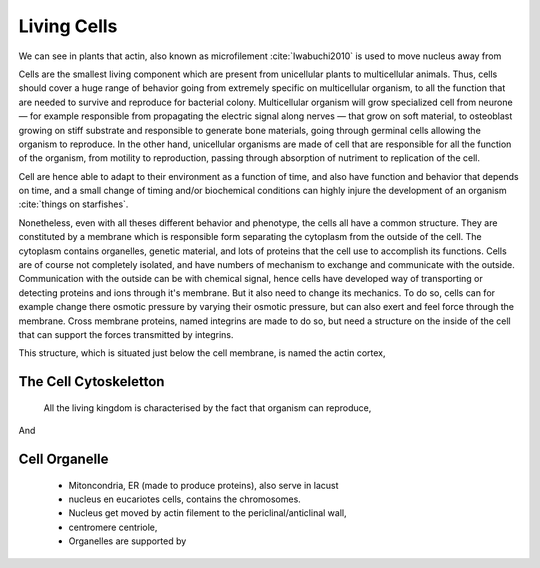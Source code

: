 .. Cells

Living Cells
************


.. Description of cell
.. ~~~~~~~~~~~~~~~~~~~

.. todo::

    - cell will differentiate differently depending on the substract  :cite:`Discher2005` :cite:`Engler2006` :cite:`Saha2008`
    - give a standard size for a cell.

    - Unit of all living things
    - Move, divide, react to their environment, differentiate
    - divide

      - spherical, cytokinetic ring, filopodia
      - how force effect actin

    - focal adhesion
    - that was mostly all of what was internal<-> external interaction there are also inner cell effect :
    - organelle, 

      - nucleus/spindle positioning in division
      - from OOcyte, diploid -> haploid
      - Movement nucleus to periclinal/anticlinal wall away from UV. 
      - translocation in locust


We can see in plants that actin, also known as microfilement :cite:`Iwabuchi2010` is used to move nucleus away from

Cells are the smallest living component which are present from unicellular
plants to multicellular animals. Thus, cells should cover a huge range of
behavior going from extremely specific on multicellular organism, to all the
function that are needed to survive and reproduce for bacterial colony.
Multicellular organism will grow specialized cell from neurone — for example
responsible from propagating the electric signal along nerves — that grow on
soft material, to osteoblast growing on stiff substrate and responsible to
generate bone materials, going through germinal cells allowing the organism to
reproduce. In the other hand, unicellular organisms are made of cell that are
responsible for all the function of the organism, from motility to
reproduction, passing through absorption of nutriment to replication of the
cell.


Cell are hence able to adapt to their environment as a function of time, and
also have function and behavior that depends on time, and a small change of
timing and/or biochemical conditions can highly injure the development of an
organism :cite:`things on starfishes`.

Nonetheless, even with all theses different behavior and phenotype, the cells
all have a common structure. They are constituted by a membrane which is
responsible form separating the cytoplasm from the outside of the cell. The
cytoplasm contains organelles, genetic material, and lots of proteins that the
cell use to accomplish its functions. Cells are of course not completely
isolated, and have numbers of mechanism to exchange and communicate with the
outside. Communication with the outside can be with chemical signal, hence
cells have developed way of transporting or detecting proteins and ions through
it's membrane. But it also need to change its mechanics. To do so, cells can
for example change there osmotic pressure by varying their osmotic pressure,
but can also exert and feel force through the membrane. Cross membrane
proteins, named integrins are made to do so, but need a structure on the inside
of the cell that can support the forces transmitted by integrins. 

This structure, which is situated just below the cell membrane, is named the actin cortex, 

The Cell Cytoskeletton
~~~~~~~~~~~~~~~~~~~~~~


  All the living kingdom is characterised by the fact that organism can reproduce,
And

.. Cell Motility (to move away)
.. ~~~~~~~~~~~~~~~~~~~~~~~~~~~~ 
.. 
.. 
.. 
.. .. general_motility
.. 
.. Wether cells are part of multicellular or uni-cellular organism, they should
.. be able to move in their environment Usually, cell movement is differentiated
.. in two categories: when cells are placed on a two dimensional environment
.. — which is often the case for epidermal cells, or a culture cells –, or a three
.. dimensional environment.
.. 
.. .. 2D_motility
.. 
.. Motility on a  two dimensional environment is called reptation. To move by
.. reptation. Cells need to be spread on the surface, in the front of the cell can
.. be seen a lamelipodia, a thin and wide protrusion of the cell that will
.. progress forward, then the rear of the cell will detach, making the centroid of
.. cell change position. On the edge of the lamelipodia is present tubular
.. protrusion that will go father than the leading edge of the lamelipodia, attach
.. to the surface.
.. 
.. .. 3D_motility
.. 
.. .. Mesenchimal
.. 
.. .. Ameboid
.. 
.. 
.. Cell Division
.. ~~~~~~~~~~~~~
.. 
.. We saw that cell phenotype was changing as a function of time.  In
.. particular, cell divide to and grow. The mechanism of cell division can be
.. quite different depending on the type of dividing cells. Bacteria, for
.. example, will replicate identically, giving birth to two identical daughter
.. cells. Somatic cells of most multicellular organism, will also divide
.. symmetrically leading to 2 daughter cells having the same genetic material,
.. than the mother cell.  On the other hand, Mouse OOcyte, will at some point
.. of their maturation — Meiosis — divide asymmetrically two time in a row,
.. leading to a mature OOcyte and 3 polar body.
.. 
.. 
..     Mitosis in normal cell, 
.. 
..     - cell detach from surface,
..     - rounds up 
..     - nucleus center
..     - nuclear breakdown 
..     - chromosome forms, 
..     - actin pack chromosome, 
..     - microtubule fetch chromosome 
..     - spindel form and migrate to the centrosome, 
..     - cytokinetic actin ring contract. 


Cell Organelle
~~~~~~~~~~~~~~

    - Mitoncondria, ER (made to produce proteins), also serve in lacust
    - nucleus en eucariotes cells, contains the chromosomes.
    - Nucleus get moved by actin filement to the periclinal/anticlinal wall, 
    - centromere centriole, 
    - Organelles are supported by 



